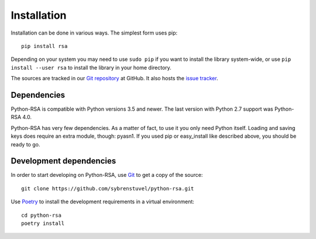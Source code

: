 Installation
============

Installation can be done in various ways. The simplest form uses pip::

    pip install rsa

Depending on your system you may need to use ``sudo pip`` if you want to install
the library system-wide, or use ``pip install --user rsa`` to install the
library in your home directory.

The sources are tracked in our `Git repository`_ at
GitHub. It also hosts the `issue tracker`_.

.. _`Git repository`: https://github.com/sybrenstuvel/python-rsa.git
.. _`issue tracker`: https://github.com/sybrenstuvel/python-rsa/issues


Dependencies
------------

Python-RSA is compatible with Python versions 3.5 and newer. The last
version with Python 2.7 support was Python-RSA 4.0.

Python-RSA has very few dependencies. As a matter of fact, to use it
you only need Python itself. Loading and saving keys does require an
extra module, though: pyasn1. If you used pip or easy_install like
described above, you should be ready to go.


Development dependencies
------------------------

In order to start developing on Python-RSA, use Git_ to get a copy of
the source::

    git clone https://github.com/sybrenstuvel/python-rsa.git

Use Poetry_ to install the development requirements in a virtual environment::

    cd python-rsa
    poetry install

.. _Git: https://git-scm.com/
.. _Poetry: https://poetry.eustace.io/
